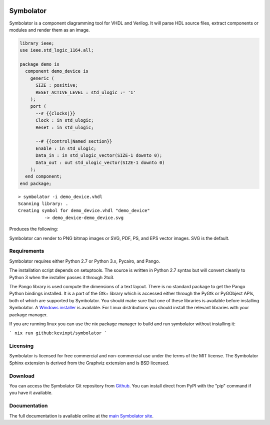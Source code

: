 .. image:: http://kevinpt.github.io/symbolator/_static/symbolator_icon.png

==========
Symbolator
==========

Symbolator is a component diagramming tool for VHDL and Verilog. It will parse HDL source files, extract components or modules and render them as an image.

.. code-block:: vhdl

  library ieee;
  use ieee.std_logic_1164.all;

  package demo is
    component demo_device is
      generic (
        SIZE : positive;
        RESET_ACTIVE_LEVEL : std_ulogic := '1'
      );
      port (
        --# {{clocks|}}
        Clock : in std_ulogic;
        Reset : in std_ulogic;
        
        --# {{control|Named section}}
        Enable : in std_ulogic;
        Data_in : in std_ulogic_vector(SIZE-1 downto 0);
        Data_out : out std_ulogic_vector(SIZE-1 downto 0)
      );
    end component;
  end package;


.. parsed-literal::

  > symbolator -i demo_device.vhdl
  Scanning library: .
  Creating symbol for demo_device.vhdl "demo_device"
	    -> demo_device-demo_device.svg

Produces the following:
 
.. image:: http://kevinpt.github.io/symbolator/_images/demo_device-demo_device.svg


Symbolator can render to PNG bitmap images or SVG, PDF, PS, and EPS vector images. SVG is the default.



Requirements
------------

Symbolator requires either Python 2.7 or Python 3.x, Pycairo, and Pango.

The installation script depends on setuptools. The source is written in
Python 2.7 syntax but will convert cleanly to Python 3 when the installer
passes it through 2to3.

The Pango library is used compute the dimensions of a text layout. There is no standard package to get the Pango Python bindings installed. It is a part of the Gtk+ library which is accessed either through the PyGtk or PyGObject APIs, both of which are supported by Symbolator. You should make sure that one of these libraries is available before installing Symbolator. A `Windows installer <http://www.pygtk.org/downloads.html>`_ is available. For Linux distributions you should install the relevant libraries with your package manager.

If you are running linux you can use the nix package manager to build and run symbolator without installing it:

```
nix run github:kevinpt/symbolator
```

Licensing
---------

Symbolator is licensed for free commercial and non-commercial use under the terms of the MIT license. The Symbolator Sphinx extension is derived from the Graphviz extension and is BSD licensed.


Download
--------

You can access the Symbolator Git repository from `Github
<https://github.com/kevinpt/symbolator>`_. You can install direct from PyPI with the "pip"
command if you have it available.

Documentation
-------------

The full documentation is available online at the `main Symbolator site
<http://kevinpt.github.io/symbolator/>`_.


